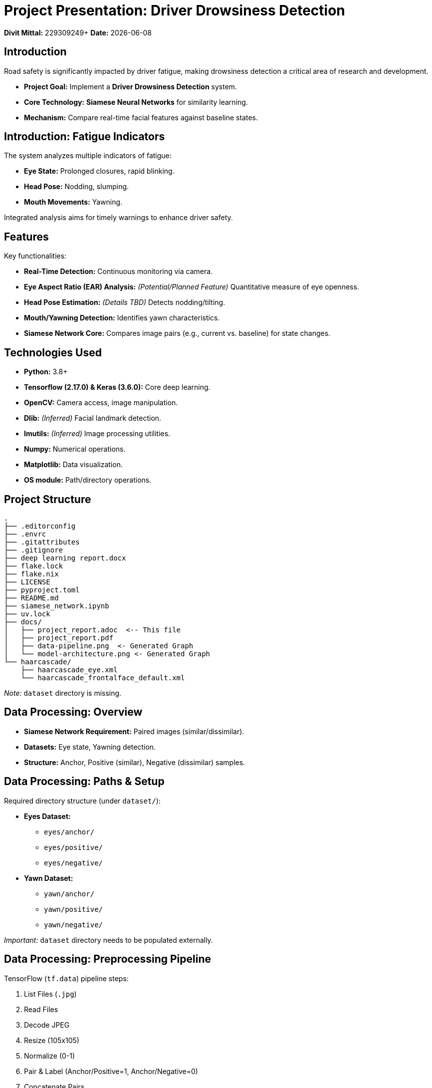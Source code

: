 = Project Presentation: Driver Drowsiness Detection
:icons: font
:source-highlighter: rouge
:backend: revealjs
:revealjsdir: https://cdn.jsdelivr.net/npm/reveal.js@4/dist
:revealjs_theme: black
:revealjs_transition: slide
:imagesdir: .

[.text-center]
*Divit Mittal:* 229309249+
*Date:* {docdate}

== Introduction

Road safety is significantly impacted by driver fatigue, making drowsiness detection a critical area of research and development.

* *Project Goal:* Implement a *Driver Drowsiness Detection* system.
* *Core Technology:* *Siamese Neural Networks* for similarity learning.
* *Mechanism:* Compare real-time facial features against baseline states.

== Introduction: Fatigue Indicators

The system analyzes multiple indicators of fatigue:

* *Eye State:* Prolonged closures, rapid blinking.
* *Head Pose:* Nodding, slumping.
* *Mouth Movements:* Yawning.

Integrated analysis aims for timely warnings to enhance driver safety.

== Features

Key functionalities:

* *Real-Time Detection:* Continuous monitoring via camera.
* *Eye Aspect Ratio (EAR) Analysis:* _(Potential/Planned Feature)_ Quantitative measure of eye openness.
* *Head Pose Estimation:* _(Details TBD)_ Detects nodding/tilting.
* *Mouth/Yawning Detection:* Identifies yawn characteristics.
* *Siamese Network Core:* Compares image pairs (e.g., current vs. baseline) for state changes.

== Technologies Used

* *Python:* 3.8+
* *Tensorflow (2.17.0) & Keras (3.6.0):* Core deep learning.
* *OpenCV:* Camera access, image manipulation.
* *Dlib:* _(Inferred)_ Facial landmark detection.
* *Imutils:* _(Inferred)_ Image processing utilities.
* *Numpy:* Numerical operations.
* *Matplotlib:* Data visualization.
* *OS module:* Path/directory operations.

== Project Structure

[source,text]
----
.
├── .editorconfig
├── .envrc
├── .gitattributes
├── .gitignore
├── deep learning report.docx
├── flake.lock
├── flake.nix
├── LICENSE
├── pyproject.toml
├── README.md
├── siamese_network.ipynb
├── uv.lock
├── docs/
│   ├── project_report.adoc  <-- This file
│   ├── project_report.pdf
│   ├── data-pipeline.png  <- Generated Graph
│   └── model-architecture.png <- Generated Graph
└── haarcascade/
    ├── haarcascade_eye.xml
    └── haarcascade_frontalface_default.xml
----
_Note:_ `dataset` directory is missing.

== Data Processing: Overview

* *Siamese Network Requirement:* Paired images (similar/dissimilar).
* *Datasets:* Eye state, Yawning detection.
* *Structure:* Anchor, Positive (similar), Negative (dissimilar) samples.

== Data Processing: Paths & Setup

Required directory structure (under `dataset/`):

* *Eyes Dataset:*
** `eyes/anchor/`
** `eyes/positive/`
** `eyes/negative/`
* *Yawn Dataset:*
** `yawn/anchor/`
** `yawn/positive/`
** `yawn/negative/`

_Important:_ `dataset` directory needs to be populated externally.

== Data Processing: Preprocessing Pipeline

TensorFlow (`tf.data`) pipeline steps:

. List Files (`.jpg`)
. Read Files
. Decode JPEG
. Resize (105x105)
. Normalize (0-1)
. Pair & Label (Anchor/Positive=1, Anchor/Negative=0)
. Concatenate Pairs
. Cache
. Shuffle
. Train/Test Split (70/30)
. Batch (Size 16)
. Prefetch

== Data Processing: Pipeline Diagram

This diagram illustrates the data flow:

[graphviz, data-pipeline, png]
----
digraph DataPipeline {
  rankdir=LR;
  node [shape=box, style=rounded];
  edge [arrowhead=vee];

  subgraph cluster_paths {
    label = "Image Paths";
    style=filled;
    color=lightgrey;
    node [style=filled, color=white];
    anchor_path [label="Anchor Images"];
    positive_path [label="Positive Images"];
    negative_path [label="Negative Images"];
  }

  subgraph cluster_tfdata {
    label = "TensorFlow Data Pipeline";
    node [style=filled, color=lightblue];

    list_files [label="List Files\n(tf.data.Dataset)"];
    preprocess [label="Read & Preprocess\n(Resize 105x105, Normalize)"];
    zip_pos [label="Zip Positive Pairs\n(Anchor, Positive, Label=1)"];
    zip_neg [label="Zip Negative Pairs\n(Anchor, Negative, Label=0)"];
    concatenate [label="Concatenate"];
    cache_shuffle [label="Cache & Shuffle"];
    split [label="Split (70/30)"];
    batch_prefetch_train [label="Batch & Prefetch (Train)"];
    batch_prefetch_test [label="Batch & Prefetch (Test)"];

    list_files -> preprocess;
    preprocess -> zip_pos;
    preprocess -> zip_neg;
    zip_pos -> concatenate;
    zip_neg -> concatenate;
    concatenate -> cache_shuffle;
    cache_shuffle -> split;
    split -> batch_prefetch_train [label="Train Data"];
    split -> batch_prefetch_test [label="Test Data"];
  }

  anchor_path -> list_files;
  positive_path -> list_files;
  negative_path -> list_files;

  batch_prefetch_train -> "Training Loader";
  batch_prefetch_test -> "Testing Loader";

  "Training Loader" [shape=ellipse, style=filled, color=lightgreen];
  "Testing Loader" [shape=ellipse, style=filled, color=lightcoral];
}
----

== Model Architecture: Siamese Network

* *Purpose:* Similarity comparison (e.g., same state or different state).
* *Core:* Shared CNN acts as an *embedding generator*.

== Model Architecture: Embedding Network (CNN)

* *Input:* Image (105x105x3)
* *Output:* Embedding Vector (4096 dimensions)
* *Key:* *Shared weights* for both images in a pair.

Architecture:

* Conv Block 1 (64 filters, 10x10) -> MaxPool
* Conv Block 2 (128 filters, 7x7) -> MaxPool
* Conv Block 3 (128 filters, 4x4) -> MaxPool
* Conv Block 4 (256 filters, 4x4)
* Flatten
* Dense (4096 units, Sigmoid) -> Embedding

== Model Architecture: Siamese Structure

. *Inputs:* `input_image` (A), `validation_image` (B).
. *Embedding:* Both A & B pass through the *shared* Embedding Network -> Emb(A), Emb(B).
. *Distance:* `L1Dist` layer calculates |Emb(A) - Emb(B)|.
. *Classifier:* Dense layer (1 unit, Sigmoid) predicts similarity (0-1).

== Model Architecture: Diagram

Visualizing the Siamese Network flow:

[graphviz, model-architecture, png]
----
digraph SiameseNetwork {
  rankdir=TB;
  node [shape=record, style=rounded];

  subgraph cluster_embedding {
    label = "Shared Embedding Network (CNN)";
    style=filled;
    color=lightgrey;
    node [style=filled, color=white];
    emb_input [label="{Input\n(105x105x3)}"];
    conv1 [label="{Conv2D (64, 10x10, ReLU)\nMaxPool2D (2x2)}"];
    conv2 [label="{Conv2D (128, 7x7, ReLU)\nMaxPool2D (2x2)}"];
    conv3 [label="{Conv2D (128, 4x4, ReLU)\nMaxPool2D (2x2)}"];
    conv4 [label="{Conv2D (256, 4x4, ReLU)}"];
    flatten [label="Flatten"];
    dense_emb [label="{Dense (4096, Sigmoid)\nEmbedding Vector}"];

    emb_input -> conv1 -> conv2 -> conv3 -> conv4 -> flatten -> dense_emb;
  }

  input_img [label="Input Image (A)"];
  val_img [label="Validation Image (B)"];

  l1_dist [label="{L1 Distance Layer\nCalculates |Emb(A) - Emb(B)|}", shape=box, style=filled, color=lightblue];
  classifier [label="{Classifier (Dense Layer)\nOutput: Similarity Probability (0-1)}", shape=box, style=filled, color=lightgreen];

  input_img -> emb_input [style=dashed, arrowhead=none, label="Pass through Embedding Net"];
  val_img -> emb_input [style=dashed, arrowhead=none, label="Pass through Embedding Net"];

  dense_emb -> l1_dist [label="Embedding A"];
  dense_emb -> l1_dist [label="Embedding B"];
  l1_dist -> classifier;
}
----

== Training Configuration

* *Optimizer:* Adam (learning rate `1e-4`)
* *Loss Function:* Binary Crossentropy
* *Training Loop:* Custom `@tf.function` loop (`train_step`)
* *Epochs:* Iterates, uses `Progbar` for progress.
* *Checkpoints:* Saves model state every 4 epochs (`./training_checkpoints`).

== Current Status & Potential Issues

*Notebook (`siamese_network.ipynb`) shows:*

. *`TypeError` in `L1Dist` Layer:* Inputs are `list` not `Tensor`. Needs fix in model definition.
. *`NameError` for `siam`:* Model (`siam`) not defined due to TypeError.
. *Missing Dataset:* `dataset/` directory needs to be created and populated.

*Conclusion:* Blueprint exists, but requires debugging and data setup for training.